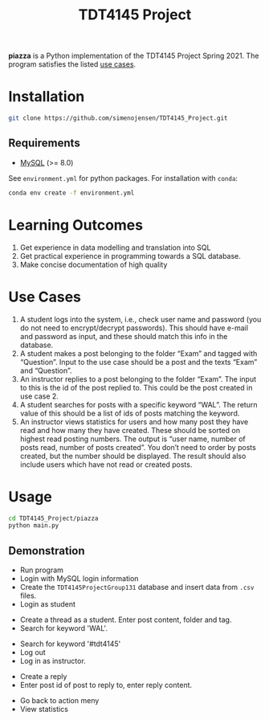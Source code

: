 #+TITLE: TDT4145 Project
#+OPTIONS: toc:nil

*piazza* is a Python implementation of the TDT4145 Project
Spring 2021. The program satisfies the listed [[#use-cases][use cases]].

* Installation
#+begin_src bash
  git clone https://github.com/simenojensen/TDT4145_Project.git
#+end_src

** Requirements
- [[https://cdn.mysql.com/Downloads/MySQL-8.0/mysql-boost-8.0.23.tar.gz][MySQL]] (>= 8.0)

See =environment.yml= for python packages.
For installation with =conda=:
#+begin_src bash
  conda env create -f environment.yml
#+end_src

* Learning Outcomes
1. Get experience in data modelling and translation into SQL
2. Get practical experience in programming towards a SQL database.
3. Make concise documentation of high quality

* Use Cases
1. A student logs into the system, i.e., check user name and password (you do
   not need to encrypt/decrypt passwords). This should have e-mail and password
   as input, and these should match this info in the database.
2.  A student  makes a  post  belonging to  the  folder “Exam”  and tagged  with
   “Question”. Input to the  use case should be a post and  the texts “Exam” and
   “Question”.
3. An instructor replies to a post belonging to the folder “Exam”. The input to
   this is the id of the post replied to. This could be the post created in use
   case 2.
4. A student searches for posts with a specific keyword “WAL”. The return value
   of this should be a list of ids of posts matching the keyword.
5. An instructor views statistics for users and how many post they have read and
   how many they have created. These should be sorted on highest read posting
   numbers. The output is “user name, number of posts read, number of posts
   created”. You don’t need to order by posts created, but the number should be
   displayed. The result should also include users which have not read or
   created posts.

* Usage
#+begin_src bash
  cd TDT4145_Project/piazza
  python main.py
#+end_src

** Demonstration
- Run program
- Login with MySQL login information
- Create the =TDT4145ProjectGroup131= database and insert data from =.csv= files.
- Login as student
[[./gifs/vid1.gif]]

- Create a thread as a student. Enter post content, folder and tag.
- Search for keyword 'WAL'.
[[./gifs/vid2.gif]]

- Search for keyword '#tdt4145'
- Log out
- Log in as instructor.
[[./gifs/vid3.gif]]

- Create a reply
- Enter post id of post to reply to, enter reply content.
[[./gifs/vid4.gif]]

- Go back to action meny
- View statistics
[[./gifs/vid5.gif]]
